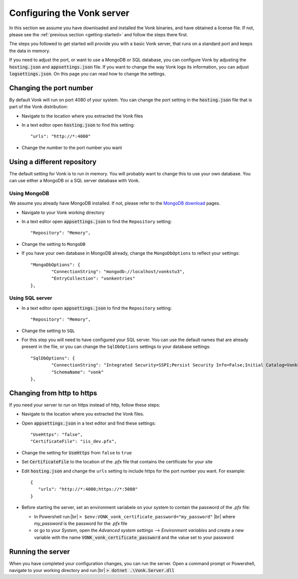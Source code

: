 .. _configure:

===========================
Configuring the Vonk server
===========================

In this section we assume you have downloaded and installed the Vonk binaries, and have obtained a license file.
If not, please see the :ref:`previous section <getting-started>` and follow the steps there first.

The steps you followed to get started will provide you with a basic Vonk server,
that runs on a standard port and keeps the data in memory.

If you need to adjust the port, or want to use a MongoDB or SQL database, you can
configure Vonk by adjusting the :code:`hosting.json` and :code:`appsettings.json` file.
If you want to change the way Vonk logs its information, you can adjust :code:`logsettings.json`.
On this page you can read how to change the settings.


Changing the port number
------------------------
By default Vonk will run on port 4080 of your system. You can change the port setting in the :code:`hosting.json` file that is part
of the Vonk distribution:

*	Navigate to the location where you extracted the Vonk files
*	In a text editor open :code:`hosting.json` to find this setting::

	"urls": "http://*:4080"

*	Change the number to the port number you want


Using a different repository
----------------------------
The default setting for Vonk is to run in memory. You will probably want to change this to use your own database.
You can use either a MongoDB or a SQL server database with Vonk.

Using MongoDB
^^^^^^^^^^^^^
We assume you already have MongoDB installed. If not, please refer to the `MongoDB download <https://www.mongodb.com/download-center>`_ pages.

*	Navigate to your Vonk working directory
*	In a text editor open :code:`appsettings.json` to find the ``Repository`` setting::

	"Repository": "Memory",

*	Change the setting to ``MongoDB``

*	If you have your own database in MongoDB already, change the ``MongoDbOptions`` to reflect your settings::

		"MongoDbOptions": {
			"ConnectionString": "mongodb://localhost/vonkstu3",
			"EntryCollection": "vonkentries"
		},


Using SQL server
^^^^^^^^^^^^^^^^

*	In a text editor open :code:`appsettings.json` to find the ``Repository`` setting::

	"Repository": "Memory",

*	Change the setting to ``SQL``

*	For this step you will need to have configured your SQL server. You can use the default names that are already present in the
	file, or you can change the ``SqlDbOptions`` settings to your database settings::

		"SqlDbOptions": {
			"ConnectionString": "Integrated Security=SSPI;Persist Security Info=False;Initial Catalog=VonkStu3;Data Source=(localdb)\\mssqllocaldb",
			"SchemaName": "vonk"
		},


Changing from http to https
---------------------------
If you need your server to run on https instead of http, follow these steps:

*	Navigate to the location where you extracted the Vonk files.
*	Open :code:`appsettings.json` in a text editor and find these settings::

		"UseHttps": "false",
		"CertificateFile": "iis_dev.pfx",

*	Change the setting for :code:`UseHttps` from ``false`` to ``true``
*	Set :code:`CertificateFile` to the location of the `.pfx` file that contains the certificate for your site
*	Edit :code:`hosting.json` and change the ``urls`` setting to include https for the port number you want. For example::

		{
		   "urls": "http://*:4080;https://*:5080"
		}


*	Before starting the server, set an environment variabele on your system to contain the password of the `.pfx` file:

	+ In Powershell run:|br| 
	  ``> $env:VONK_vonk_certificate_password="my_password"``
	  |br| where `my_password` is the password for the `.pfx` file
	+ or go to your `System`, open the `Advanced system settings` --> `Environment variables` and create a new variable
	  with the name :code:`VONK_vonk_certificate_password` and the value set to your password


..
	Configuring log settings
	------------------------

Running the server
------------------

When you have completed your configuration changes, you can run the server.
Open a command prompt or Powershell, navigate to your working directory and run:|br|
:code:`> dotnet .\Vonk.Server.dll`



.. |br| raw:: html

   <br />
